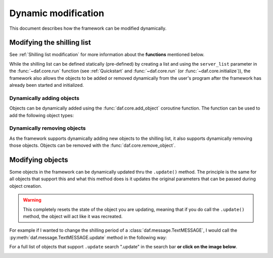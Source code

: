 =========================
Dynamic modification
=========================
This document describes how the framework can be modified dynamically.


----------------------------
Modifying the shilling list
----------------------------
See :ref:`Shilling list modification` for more information about the **functions** mentioned below.

While the shilling list can be defined statically (pre-defined) by creating a list and using the ``server_list``
parameter in the :func:`~daf.core.run` function (see :ref:`Quickstart` and :func:`~daf.core.run` (or :func:`~daf.core.initialize`)),
the framework also allows the objects to be added or removed dynamically from the user's program after the framework has already been started and initialized.

Dynamically adding objects
~~~~~~~~~~~~~~~~~~~~~~~~~~~~
Objects can be dynamically added using the :func:`daf.core.add_object` coroutine function.
The function can be used to add the following object types:

.. card::

    Guilds
    ^^^^^^^^^^^^

    :class:`daf.guild.GUILD`

    :class:`daf.guild.USER`

    :class:`daf.guild.AutoGUILD`


.. card::
    
    Messages
    ^^^^^^^^^^^^
    :class:`daf.message.TextMESSAGE`

    :class:`daf.message.VoiceMESSAGE`

    :class:`daf.message.DirectMESSAGE`
    

    .. note::   
        Messages can also be added thru the :py:meth:`daf.guild.GUILD.add_message`
        / :py:meth:`daf.guild.USER.add_message` method.

        .. caution::
            The guild must already be added to the framework, otherwise this method will fail.

        .. code-block:: python
            :emphasize-lines: 4

            ...
            my_guild = daf.GUILD(guild.id, logging=True)
            await daf.add_object(my_guild)
            await my_guild.add_message(daf.TextMESSAGE(...))
            ...

.. only:: html

    .. literalinclude:: ../../../Examples/Dynamic Modification/main_add_object.py
        :language: python
        :emphasize-lines: 25-27, 38


Dynamically removing objects
~~~~~~~~~~~~~~~~~~~~~~~~~~~~~
As the framework supports dynamically adding new objects to the shilling list, it also supports dynamically removing those objects.
Objects can be removed with the :func:`daf.core.remove_object`.

.. only:: html

    .. literalinclude:: ../../../Examples/Dynamic Modification/main_remove_object.py
        :language: python
        :emphasize-lines: 8, 15



----------------------------
Modifying objects
----------------------------
Some objects in the framework can be dynamically updated thru the ``.update()`` method. 
The principle is the same for all objects that support this and what this method does is it
updates the original parameters that can be passed during object creation.

.. warning::

    This completely resets the state of the object you are updating, meaning that if you do call the 
    ``.update()`` method, the object will act like it was recreated.

For example if I wanted to change the shilling period of a :class:`daf.message.TextMESSAGE`, I would call the :py:meth:`daf.message.TextMESSAGE.update` method
in the following way:

.. code-block:: python
    :emphasize-lines: 3, 13

    ... # Other code
    # Fixed sending period of 5 seconds
    my_message = daf.message.TextMESSAGE(
                                            start_period=None,
                                            end_period=timedelta(seconds=5),
                                            ... # Other parameters
                                        )


    await daf.add_object(my_message, 123456789)
    
    # Randomized sending period between 3 and 5 seconds
    await my_message.update(start_period=timedelta(seconds=3)) 
    ... # Other code


For a full list of objects that support ``.update`` search ".update" in the search bar 
**or click on the image below**.

.. image:: images/search_update_method.png
    :target: ../search.html?q=.update&check_keywords=yes&area=default 


.. only:: html
    
    .. literalinclude:: ../../../Examples/Dynamic Modification/main_update.py
        :language: python
        :emphasize-lines: 42

